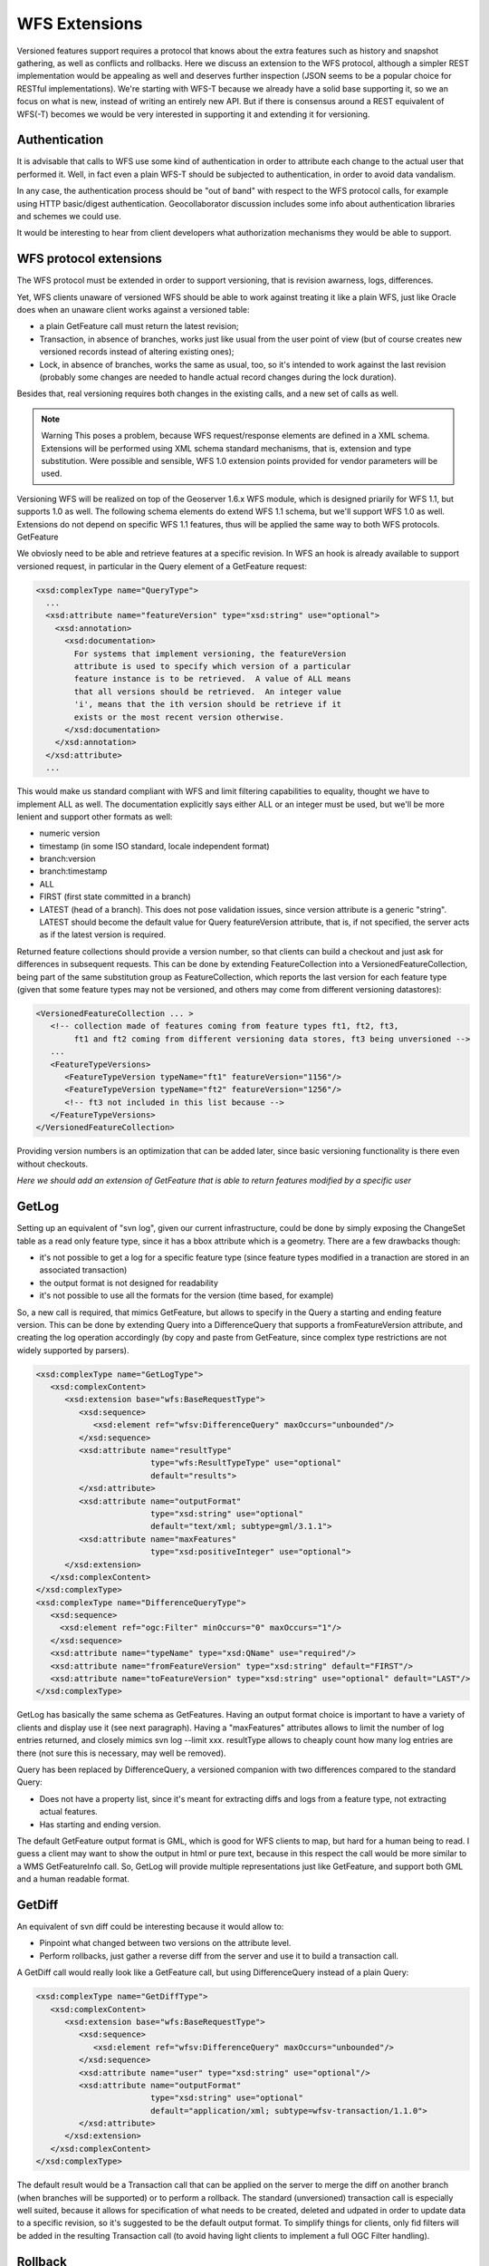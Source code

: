 .. _versioning_implementation_wfs_extensions:

WFS Extensions
============================

Versioned features support requires a protocol that knows about the extra features such as history and snapshot gathering, as well as conflicts and rollbacks.
Here we discuss an extension to the WFS protocol, although a simpler REST implementation would be appealing as well and deserves further inspection (JSON seems to be a popular choice for RESTful implementations). We're starting with WFS-T because we already have a solid base supporting it, so we an focus on what is new, instead of writing an entirely new API. But if there is consensus around a REST equivalent of WFS(-T) becomes we would be very interested in supporting it and extending it for versioning.

Authentication
--------------

It is advisable that calls to WFS use some kind of authentication in order to attribute each change to the actual user that performed it. Well, in fact even a plain WFS-T should be subjected to authentication, in order to avoid data vandalism.

In any case, the authentication process should be "out of band" with respect to the WFS protocol calls, for example using HTTP basic/digest authentication. Geocollaborator discussion includes some info about authentication libraries and schemes we could use.

It would be interesting to hear from client developers what authorization mechanisms they would be able to support.

WFS protocol extensions
-------------------------

The WFS protocol must be extended in order to support versioning, that is revision awarness, logs, differences.

Yet, WFS clients unaware of versioned WFS should be able to work against treating it like a plain WFS, just like Oracle does when an unaware client works against a versioned table:

* a plain GetFeature call must return the latest revision;
* Transaction, in absence of branches, works just like usual from the user point of view (but of course creates new versioned records instead of altering existing ones);
* Lock, in absence of branches, works the same as usual, too, so it's intended to work against the last revision (probably some changes are needed to handle actual record changes during the lock duration).

Besides that, real versioning requires both changes in the existing calls, and a new set of calls as well.

.. note:: Warning This poses a problem, because WFS request/response elements are defined in a XML schema. Extensions will be performed using XML schema standard mechanisms, that is, extension and type substitution. Were possible and sensible, WFS 1.0 extension points provided for vendor parameters will be used.

Versioning WFS will be realized on top of the Geoserver 1.6.x WFS module, which is designed priarily for WFS 1.1, but supports 1.0 as well. The following schema elements do extend WFS 1.1 schema, but we'll support WFS 1.0 as well. Extensions do not depend on specific WFS 1.1 features, thus will be applied the same way to both WFS protocols.
GetFeature

We obviosly need to be able and retrieve features at a specific revision. In WFS an hook is already available to support versioned request, in particular in the Query element of a GetFeature request:


.. code-block:: xml 

	<xsd:complexType name="QueryType">
	  ...
	  <xsd:attribute name="featureVersion" type="xsd:string" use="optional">
	    <xsd:annotation>
	      <xsd:documentation>
	        For systems that implement versioning, the featureVersion
	        attribute is used to specify which version of a particular
	        feature instance is to be retrieved.  A value of ALL means
	        that all versions should be retrieved.  An integer value
	        'i', means that the ith version should be retrieve if it
	        exists or the most recent version otherwise.
	      </xsd:documentation>
	    </xsd:annotation>
	  </xsd:attribute> 
	  ...

This would make us standard compliant with WFS and limit filtering capabilities to equality, thought we have to implement ALL as well. The documentation explicitly says either ALL or an integer must be used, but we'll be more lenient and support other formats as well:

* numeric version
* timestamp (in some ISO standard, locale independent format)
* branch:version
* branch:timestamp
* ALL
* FIRST (first state committed in a branch)
* LATEST (head of a branch). This does not pose validation issues, since version attribute is a generic "string". LATEST should become the default value for Query featureVersion attribute, that is, if not specified, the server acts as if the latest version is required.

Returned feature collections should provide a version number, so that clients can build a checkout and just ask for differences in subsequent requests. This can be done by extending FeatureCollection into a VersionedFeatureCollection, being part of the same substitution group as FeatureCollection, which reports the last version for each feature type (given that some feature types may not be versioned, and others may come from different versioning datastores):

.. code-block:: xml 

	<VersionedFeatureCollection ... >
	   <!-- collection made of features coming from feature types ft1, ft2, ft3, 
	        ft1 and ft2 coming from different versioning data stores, ft3 being unversioned -->
	   ...
	   <FeatureTypeVersions>
	      <FeatureTypeVersion typeName="ft1" featureVersion="1156"/>
	      <FeatureTypeVersion typeName="ft2" featureVersion="1256"/>
	      <!-- ft3 not included in this list because -->
	   </FeatureTypeVersions>
	</VersionedFeatureCollection>

Providing version numbers is an optimization that can be added later, since basic versioning functionality is there even without checkouts.

*Here we should add an extension of GetFeature that is able to return features modified by a specific user*

GetLog
------

Setting up an equivalent of "svn log", given our current infrastructure, could be done by simply exposing the ChangeSet table as a read only feature type, since it has a bbox attribute which is a geometry.
There are a few drawbacks though:

* it's not possible to get a log for a specific feature type (since feature types modified in a tranaction are stored in an associated transaction)
* the output format is not designed for readability
* it's not possible to use all the formats for the version (time based, for example)

So, a new call is required, that mimics GetFeature, but allows to specify in the Query a starting and ending feature version. This can be done by extending Query into a DifferenceQuery that supports a fromFeatureVersion attribute, and creating the log operation accordingly (by copy and paste from GetFeature, since complex type restrictions are not widely supported by parsers).

.. code-block:: xml 

   <xsd:complexType name="GetLogType">
      <xsd:complexContent>
         <xsd:extension base="wfs:BaseRequestType">
            <xsd:sequence>
               <xsd:element ref="wfsv:DifferenceQuery" maxOccurs="unbounded"/>
            </xsd:sequence>
            <xsd:attribute name="resultType"
                           type="wfs:ResultTypeType" use="optional"
                           default="results">
            </xsd:attribute>
            <xsd:attribute name="outputFormat"
                           type="xsd:string" use="optional"
                           default="text/xml; subtype=gml/3.1.1">
            <xsd:attribute name="maxFeatures"
                           type="xsd:positiveInteger" use="optional">
         </xsd:extension>
      </xsd:complexContent>
   </xsd:complexType>
   <xsd:complexType name="DifferenceQueryType">
      <xsd:sequence>
        <xsd:element ref="ogc:Filter" minOccurs="0" maxOccurs="1"/>
      </xsd:sequence>
      <xsd:attribute name="typeName" type="xsd:QName" use="required"/>
      <xsd:attribute name="fromFeatureVersion" type="xsd:string" default="FIRST"/>
      <xsd:attribute name="toFeatureVersion" type="xsd:string" use="optional" default="LAST"/>
   </xsd:complexType>

GetLog has basically the same schema as GetFeatures. Having an output format choice is important to have a variety of clients and display use it (see next paragraph). Having a "maxFeatures" attributes allows to limit the number of log entries returned, and closely mimics svn log --limit xxx. resultType allows to cheaply count how many log entries are there (not sure this is necessary, may well be removed).

Query has been replaced by DifferenceQuery, a versioned companion with two differences compared to the standard Query:

* Does not have a property list, since it's meant for extracting diffs and logs from a feature type, not extracting actual features.
* Has starting and ending version.

The default GetFeature output format is GML, which is good for WFS clients to map, but hard for a human being to read. I guess a client may want to show the output in html or pure text, because in this respect the call would be more similar to a WMS GetFeatureInfo call. So, GetLog will provide multiple representations just like GetFeature, and support both GML and a human readable format.

GetDiff
-------

An equivalent of svn diff could be interesting because it would allow to:

* Pinpoint what changed between two versions on the attribute level.
* Perform rollbacks, just gather a reverse diff from the server and use it to build a transaction call.

A GetDiff call would really look like a GetFeature call, but using DifferenceQuery instead of a plain Query:

.. code-block:: xml 

   <xsd:complexType name="GetDiffType">
      <xsd:complexContent>
         <xsd:extension base="wfs:BaseRequestType">
            <xsd:sequence>
               <xsd:element ref="wfsv:DifferenceQuery" maxOccurs="unbounded"/>
            </xsd:sequence>
            <xsd:attribute name="user" type="xsd:string" use="optional"/>
            <xsd:attribute name="outputFormat"
                           type="xsd:string" use="optional"
                           default="application/xml; subtype=wfsv-transaction/1.1.0">
            </xsd:attribute>
         </xsd:extension>
      </xsd:complexContent>
   </xsd:complexType>

The default result would be a Transaction call that can be applied on the server to merge the diff on another branch (when branches will be supported) or to perform a rollback. The standard (unversioned) transaction call is especially well suited, because it allows for specification of what needs to be created, deleted and udpated in order to update data to a specific revision, so it's suggested to be the default output format.
To simplify things for clients, only fid filters will be added in the resulting Transaction call (to avoid having light clients to implement a full OGC Filter handling).

Rollback
--------

This operation is not really required if GetDiff is implemented, since GetDiff + Transaction could be used, but:

* The difference maybe be very big, creating issues on unreliable or slow networks, since the diff must travel the network twice (first as a GetDiff result, then as a Transaction call).
* As the SQL call sampler shows, a direct server side rollback can be a lot more efficient.

Since both of these can be thought as optimizations, this could be thought as an optional feature that only advanced Versioning WFS implementations do support.

A rollback call should identify which changes should be rolled back, so in principle it requires the revision at which we want to roll back, and a commit message. This can be implemented as a new element type in transaction (RollbackElementType), and is further discussed in the Transaction paragraph.

Merge
------

The same considerations made for rollback can be made for a cross branch merge. Since the first implementation does not consider branches, merge won't be discussed further.

Transaction
-----------

Transaction modifications for versioning need to consider that a server will probably serve both versioned and non versioned feature types, possibly have multiple versioned datastores, and that clients using the plain WFS protocol should be allowed to participate and work against a versioned WFS too, so modifications need to be minor, and optional. In particular, there is a need for:

* a place where commit message can be specified (optional).
* returning the new revision information.
* handling rollbacks and merges
* handling conflicts, at least against clients that do know about versioning.

The commit message can be stored into the Transaction handle attribute. Whilst this bends a little its intended usage, it also provide a reference message for clients that are unaware of versioning, but that do set some handle message for the sake of error reporting.

New revision information in the response can be stored among the Action elements of a response, since they are designed to carry generic messages too. It would be something like:

.. code-block:: xml 

	<wfs:TransactionResponse ...>
	  <wfs:TransactionSummary>
	    ...
	  </wfs:TransactionSummary>
	  <wfs:TransactionResults>
	    <wfs:Action code="revision" locator="The handle provided in the Transaction request">
	      <wfs:Message>15213</wfs:Message>
	    </wfs:Action>
	  </wfs:TransactionResults>
	  <wfs:InsertResults>
	    ...
	  </wfs:InsertResults>
	</wfs:TransactionResponse>

Rollback and merges can be handled with new elements that leverage the vendor extension mechanisms for Transaction elements. The new RollbackElementType would be very similar to the DeleteElementType, with a typename and a filter, and would require just the specification of the rollbackTo revision as an extra attribute.

.. code-block:: xml 

	<xsd:element name="Rollback" type="wfsv:RollbackType" substitutionGroup="wfs:Native">
	   </xsd:element>
	   <xsd:complexType name="RollbackType">
	      <xsd:complexContent>
	         <xsd:extension base="wfs:NativeType">
	            <xsd:sequence>
	               <xsd:element ref="wfsv:DifferenceQuery" minOccurs="1" maxOccurs="1"/>
	            </xsd:sequence>
	            <xsd:attribute name="handle" type="xsd:string" use="optional"/>
	            <xsd:attribute name="user" type="xsd:string" use="optional"/>
	         </xsd:extension>
	      </xsd:complexContent>
	   </xsd:complexType>

The filter allows to select which features need to be rolled back. This allows for rolling back
changes in a specific area, or with other specific characteristics. The user attribute allows
for gathering only the changes performed by a specific user, so it acts like a filter, but it's separate since the user id is not among the feature type attributes.

Finally, let's handle **conflicts**.
Version control system usually do not allow to commit a change if the server state changed in the meantime, and that's a very basic security measure to avoid losing changes and prevent conflicts.
But in our case, we do want to support versioned WFS unaware clients, so bypassing that mechanism is easy: we have to accept calls that do not specify a reference revision, allowing the overwrite of changes performed between GetFeature and Transaction (unless the client did set a Lock). A configuration parameter should also allow administrators to put unaware clients out of the game, since these unchecked calls are dangerous for data consistency.
Aware clients can leverage extra checks by setting a featureRevision on their update/delete elements, and the server should throw an exception if xxx is not the last revision for the features hit by the update/delete filters. This means the approach is to allow clients to leverage extra check, but without enforcing them.
The extended transaction elements would be:

.. code-block:: xml 

	<xsd:complexType name="VersionedUpdateElementType" >
	      <xsd:complexContent>
	         <xsd:extension base="wfs:UpdateElementType">
	            <xsd:attribute name="featureVersion" type="xsd:string" use="required">
	            </xsd:attribute>
	         </xsd:extension>
	      </xsd:complexContent>
	   </xsd:complexType>
	   <xsd:complexType name="VersionedDeleteElementType" >
	      <xsd:complexContent>
	         <xsd:extension base="wfs:DeleteElementType">
	            <xsd:attribute name="featureVersion" type="xsd:string" use="required">
	            </xsd:attribute>
	         </xsd:extension>
	      </xsd:complexContent>
	   </xsd:complexType>

Reference XSD
-------------

The above snippets have been gathered in an :download:`extension XSD <images/wfsv.xsd>` file that can be analyzed along with OGC ones.
